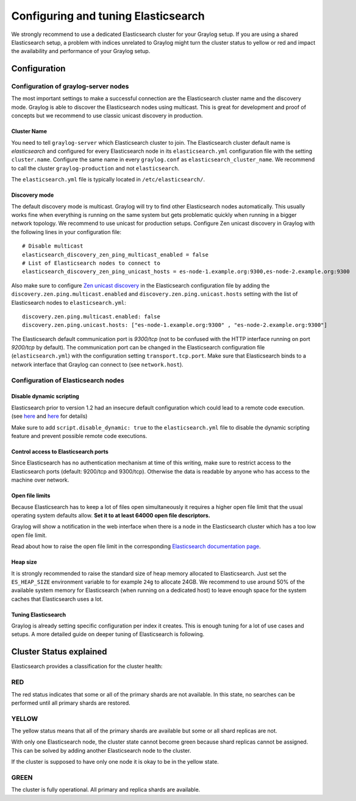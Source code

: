 ************************************
Configuring and tuning Elasticsearch
************************************

We strongly recommend to use a dedicated Elasticsearch cluster for your Graylog setup.
If you are using a shared Elasticsearch setup, a problem with indices unrelated to Graylog might turn the cluster status to yellow or red
and impact the availability and performance of your Graylog setup.

Configuration
=============

Configuration of graylog-server nodes
-------------------------------------

The most important settings to make a successful connection are the Elasticsearch cluster name and the discovery mode. Graylog is able
to discover the Elasticsearch nodes using multicast. This is great for development and proof of concepts but we recommend to use
classic unicast discovery in production.

Cluster Name
^^^^^^^^^^^^

You need to tell ``graylog-server`` which Elasticsearch cluster to join. The Elasticsearch cluster default name is *elasticsearch*
and configured for every Elasticsearch node in its ``elasticsearch.yml`` configuration file with the setting ``cluster.name``.
Configure the same name in every ``graylog.conf`` as ``elasticsearch_cluster_name``.
We recommend to call the cluster ``graylog-production`` and not ``elasticsearch``.

The ``elasticsearch.yml`` file is typically located in ``/etc/elasticsearch/``.

Discovery mode
^^^^^^^^^^^^^^

The default discovery mode is multicast. Graylog will try to find other Elasticsearch nodes automatically. This usually works fine
when everything is running on the same system but gets problematic quickly when running in a bigger network topology. We recommend
to use unicast for production setups. Configure Zen unicast discovery in Graylog with the following lines in your configuration file::

  # Disable multicast
  elasticsearch_discovery_zen_ping_multicast_enabled = false
  # List of Elasticsearch nodes to connect to
  elasticsearch_discovery_zen_ping_unicast_hosts = es-node-1.example.org:9300,es-node-2.example.org:9300

Also make sure to configure `Zen unicast discovery <http://www.elastic.co/guide/en/elasticsearch/reference/1.3/modules-discovery-zen.html#unicast>`_ in
the Elasticsearch configuration file by adding the ``discovery.zen.ping.multicast.enabled`` and ``discovery.zen.ping.unicast.hosts`` setting with the
list of Elasticsearch nodes to ``elasticsearch.yml``::

  discovery.zen.ping.multicast.enabled: false
  discovery.zen.ping.unicast.hosts: ["es-node-1.example.org:9300" , "es-node-2.example.org:9300"]

The Elasticsearch default communication port is *9300/tcp* (not to be confused with the HTTP interface running on port *9200/tcp* by default).
The communication port can be changed in the Elasticsearch configuration file (``elasticsearch.yml``) with the configuration setting ``transport.tcp.port``.
Make sure that Elasticsearch binds to a network interface that Graylog can connect to (see ``network.host``).

Configuration of Elasticsearch nodes
------------------------------------

Disable dynamic scripting
^^^^^^^^^^^^^^^^^^^^^^^^^

Elasticsearch prior to version 1.2 had an insecure default configuration which could lead to a remote code execution.
(see `here <http://bouk.co/blog/elasticsearch-rce/>`_ and `here <https://groups.google.com/forum/#!msg/graylog2/-icrS0rIA-Q/cCTJaNjVrQAJ>`_ for details)

Make sure to add ``script.disable_dynamic: true`` to the ``elasticsearch.yml`` file to disable the dynamic scripting feature and
prevent possible remote code executions.

Control access to Elasticsearch ports
^^^^^^^^^^^^^^^^^^^^^^^^^^^^^^^^^^^^^

Since Elasticsearch has no authentication mechanism at time of this writing, make sure to restrict access to the Elasticsearch
ports (default: 9200/tcp and 9300/tcp). Otherwise the data is readable by anyone who has access to the machine over network.

Open file limits
^^^^^^^^^^^^^^^^

Because Elasticsearch has to keep a lot of files open simultaneously it requires a higher open file limit that the usual operating
system defaults allow. **Set it to at least 64000 open file descriptors.**

Graylog will show a notification in the web interface when there is a node in the Elasticsearch cluster which has a too low open file limit.

Read about how to raise the open file limit in the corresponding `Elasticsearch documentation page <http://www.elasticsearch.org/tutorials/too-many-open-files/>`_.

Heap size
^^^^^^^^^

It is strongly recommended to raise the standard size of heap memory allocated to Elasticsearch. Just set the ``ES_HEAP_SIZE`` environment
variable to for example ``24g`` to allocate 24GB. We recommend to use around 50% of the available system memory for Elasticsearch (when
running on a dedicated host) to leave enough space for the system caches that Elasticsearch uses a lot.

Tuning Elasticsearch
^^^^^^^^^^^^^^^^^^^^

Graylog is already setting specific configuration per index it creates. This is enough tuning for a lot of use cases and setups. A more
detailed guide on deeper tuning of Elasticsearch is following.

Cluster Status explained
========================

Elasticsearch provides a classification for the cluster health:

RED
---

The red status indicates that some or all of the primary shards are not
available. In this state, no searches can be performed until all primary shards
are restored.

YELLOW
------

The yellow status means that all of the primary shards are available but some
or all shard replicas are not.

With only one Elasticsearch node, the cluster state cannot become green because
shard replicas cannot be assigned. This can be solved by adding another
Elasticsearch node to the cluster.

If the cluster is supposed to have only one node it is okay to be in the
yellow state.

GREEN
-----

The cluster is fully operational. All primary and replica shards are available.
